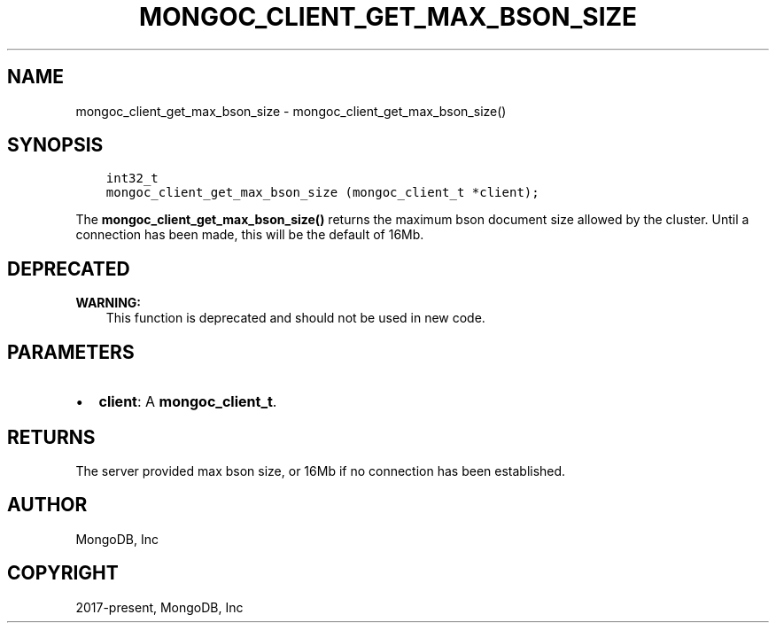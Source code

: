 .\" Man page generated from reStructuredText.
.
.TH "MONGOC_CLIENT_GET_MAX_BSON_SIZE" "3" "Feb 02, 2021" "1.17.4" "libmongoc"
.SH NAME
mongoc_client_get_max_bson_size \- mongoc_client_get_max_bson_size()
.
.nr rst2man-indent-level 0
.
.de1 rstReportMargin
\\$1 \\n[an-margin]
level \\n[rst2man-indent-level]
level margin: \\n[rst2man-indent\\n[rst2man-indent-level]]
-
\\n[rst2man-indent0]
\\n[rst2man-indent1]
\\n[rst2man-indent2]
..
.de1 INDENT
.\" .rstReportMargin pre:
. RS \\$1
. nr rst2man-indent\\n[rst2man-indent-level] \\n[an-margin]
. nr rst2man-indent-level +1
.\" .rstReportMargin post:
..
.de UNINDENT
. RE
.\" indent \\n[an-margin]
.\" old: \\n[rst2man-indent\\n[rst2man-indent-level]]
.nr rst2man-indent-level -1
.\" new: \\n[rst2man-indent\\n[rst2man-indent-level]]
.in \\n[rst2man-indent\\n[rst2man-indent-level]]u
..
.SH SYNOPSIS
.INDENT 0.0
.INDENT 3.5
.sp
.nf
.ft C
int32_t
mongoc_client_get_max_bson_size (mongoc_client_t *client);
.ft P
.fi
.UNINDENT
.UNINDENT
.sp
The \fBmongoc_client_get_max_bson_size()\fP returns the maximum bson document size allowed by the cluster. Until a connection has been made, this will be the default of 16Mb.
.SH DEPRECATED
.sp
\fBWARNING:\fP
.INDENT 0.0
.INDENT 3.5
This function is deprecated and should not be used in new code.
.UNINDENT
.UNINDENT
.SH PARAMETERS
.INDENT 0.0
.IP \(bu 2
\fBclient\fP: A \fBmongoc_client_t\fP\&.
.UNINDENT
.SH RETURNS
.sp
The server provided max bson size, or 16Mb if no connection has been established.
.SH AUTHOR
MongoDB, Inc
.SH COPYRIGHT
2017-present, MongoDB, Inc
.\" Generated by docutils manpage writer.
.

